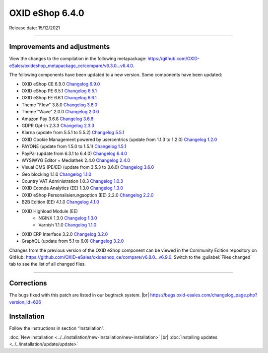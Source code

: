 OXID eShop 6.4.0
================

Release date: 15/12/2021

-----------------------------------------------------------------------------------------


Improvements and adjustments
----------------------------

View the changes to the compilation in the following metapackage: `<https://github.com/OXID-eSales/oxideshop_metapackage_ce/compare/v6.3.0...v6.4.0>`_.

The following components have been updated to a new version. Some components have been updated:

* OXID eShop CE 6.9.0 `Changelog 6.9.0 <https://github.com/OXID-eSales/oxideshop_ce/blob/v6.9.0/CHANGELOG.md>`_
* OXID eShop PE 6.5.1 `Changelog 6.5.1 <https://github.com/OXID-eSales/oxideshop_pe/blob/v6.5.1/CHANGELOG.md>`_
* OXID eShop EE 6.6.1 `Changelog 6.6.1 <https://github.com/OXID-eSales/oxideshop_ee/blob/v6.6.1/CHANGELOG.md>`_
* Theme "Flow" 3.8.0 `Changelog 3.8.0 <https://github.com/OXID-eSales/flow_theme/blob/v3.8.0/CHANGELOG.md>`_
* Theme "Wave" 2.0.0 `Changelog 2.0.0 <https://github.com/OXID-eSales/wave-theme/blob/v2.0.0/CHANGELOG.md>`_
* Amazon Pay 3.6.8 `Changelog 3.6.8 <https://github.com/OXID-eSales/amazon-pay-oxid/blob/3.6.8/CHANGELOG.md>`_
* GDPR Opt-In 2.3.3 `Changelog 2.3.3 <https://github.com/OXID-eSales/gdpr-optin-module/blob/v2.3.3/CHANGELOG.md>`_
* Klarna (update from 5.5.1 to 5.5.2) `Changelog 5.5.1 <https://github.com/topconcepts/OXID-Klarna-6/blob/v5.5.2/CHANGELOG.md>`_
* OXID Cookie Management powered by usercentrics (update from 1.1.3 to 1.2.0) `Changelog 1.2.0 <https://github.com/OXID-eSales/usercentrics/blob/v1.2.0/CHANGELOG.md>`_
* PAYONE (update from 1.5.0 to 1.5.1) `Changelog 1.5.1 <https://github.com/PAYONE-GmbH/oxid-6/blob/v1.5.1/Changelog.txt>`_
* PayPal (update from 6.3.1 to 6.4.0) `Changelog 6.4.0 <https://github.com/OXID-eSales/paypal/blob/v6.4.0/CHANGELOG.md>`_
* WYSIWYG Editor + Mediathek 2.4.0 `Changelog 2.4.0 <https://github.com/OXID-eSales/ddoe-wysiwyg-editor-module/blob/v2.4.0/CHANGELOG.md>`_
* Visual CMS (PE/EE) (update from 3.5.3 to 3.6.0) `Changelog 3.6.0 <https://github.com/OXID-eSales/visual_cms_module/blob/v3.6.0/CHANGELOG.md>`_
* Geo blocking 1.1.0 `Changelog 1.1.0 <https://github.com/OXID-eSales/geo-blocking-module/blob/v1.1.0/CHANGELOG.md>`_
* Country VAT Administration 1.0.3 `Changelog 1.0.3 <https://github.com/OXID-eSales/country-vat-module/blob/v1.0.3/CHANGELOG.md>`_
* OXID Econda Analytics (EE) 1.3.0 `Changelog 1.3.0 <https://github.com/OXID-eSales/econda-analytics-module/blob/v1.3.0/CHANGELOG.md>`_
* OXID eShop Personalisierungsoption (EE) 2.2.0 `Changelog 2.2.0 <https://github.com/OXID-eSales/personalization-module/blob/v2.2.0/CHANGELOG.md>`_
* B2B Edition (EE) 4.1.0 `Changelog 4.1.0 <https://github.com/OXID-eSales/oxid-eshop-b2b-edition/blob/v4.1.0/CHANGELOG.md>`_
* OXID Highload Module (EE)
   * NGINX 1.3.0 `Changelog 1.3.0 <https://github.com/OXID-eSales/nginx-module/blob/v1.3.0/CHANGELOG.md>`_
   * Varnish 1.1.0 `Changelog 1.1.0 <https://github.com/OXID-eSales/varnish-module/blob/v1.1.0/CHANGELOG.md>`_
* OXID ERP Interface 3.2.0 `Changelog 3.2.0 <https://github.com/OXID-eSales/erp/blob/v3.2.0/CHANGELOG.md>`_
* GraphQL (update from 5.1 to 6.0) `Changelog 3.2.0 <https://github.com/OXID-eSales/graphql-base-module/blob/b-6.4.x/CHANGELOG-v6.md>`_

Changes from the previous version of the OXID eShop component can be viewed in the Community Edition repository on GitHub: https://github.com/OXID-eSales/oxideshop_ce/compare/v6.8.0...v6.9.0. Switch to the :guilabel:`Files changed` tab to see the list of all changed files.

-----------------------------------------------------------------------------------------

Corrections
-----------

The bugs fixed with this patch are listed in our bugtrack system. |br|
https://bugs.oxid-esales.com/changelog_page.php?version_id=626

Installation
------------

Follow the instructions in section “Installation”:

:doc:`New installation <../../installation/new-installation/new-installation>` |br|
:doc:`Installing updates <../../installation/update/update>`


.. Intern: oxbajw, Status: transL